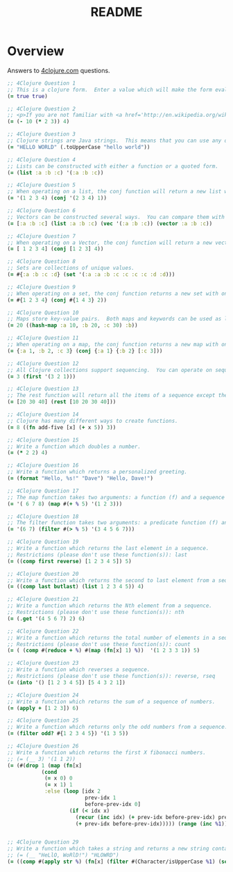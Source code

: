 #+TITLE: README
#+Options: num:nil
#+STARTUP: odd
#+Style: <style> h1,h2,h3 {font-family: arial, helvetica, sans-serif} </style>
#+STYLE: <link rel="stylesheet" type="text/css" href="http://cdnjs.cloudflare.com/ajax/libs/twitter-bootstrap/2.0.4/css/bootstrap.min.css" />
#+INFOJS_OPT: view:nil toc:t ltoc:t mouse:underline buttons:0 path:http://cdnjs.cloudflare.com/ajax/libs/twitter-bootstrap/2.0.3/bootstrap.min.js


* Overview
  Answers to [[http://4clojure.com/][4clojure.com]] questions.

#+begin_src clojure
  ;; 4Clojure Question 1
  ;; This is a clojure form.  Enter a value which will make the form evaluate to true.  Don't over think it!  If you are confused, see the <a href='/directions'>getting started</a> page.  Hint: true is equal to true.
  (= true true)

  ;; 4Clojure Question 2
  ;; <p>If you are not familiar with <a href='http://en.wikipedia.org/wiki/Polish_notation'>polish notation</a>, simple arithmetic might seem confusing.</p><p><strong>Note:</strong> Enter only enough to fill in the blank (in this case, a single number) - do not retype the whole problem.</p>
  (= (- 10 (* 2 3)) 4)

  ;; 4Clojure Question 3
  ;; Clojure strings are Java strings.  This means that you can use any of the Java string methods on Clojure strings.
  (= "HELLO WORLD" (.toUpperCase "hello world"))

  ;; 4Clojure Question 4
  ;; Lists can be constructed with either a function or a quoted form.
  (= (list :a :b :c) '(:a :b :c))

  ;; 4Clojure Question 5
  ;; When operating on a list, the conj function will return a new list with one or more items "added" to the front.
  (= '(1 2 3 4) (conj '(2 3 4) 1))

  ;; 4Clojure Question 6
  ;; Vectors can be constructed several ways.  You can compare them with lists.
  (= [:a :b :c] (list :a :b :c) (vec '(:a :b :c)) (vector :a :b :c))

  ;; 4Clojure Question 7
  ;; When operating on a Vector, the conj function will return a new vector with one or more items "added" to the end.
  (= [ 1 2 3 4] (conj [1 2 3] 4))

  ;; 4Clojure Question 8
  ;; Sets are collections of unique values.
  (= #{:a :b :c :d} (set '(:a :a :b :c :c :c :c :d :d)))

  ;; 4Clojure Question 9
  ;; When operating on a set, the conj function returns a new set with one or more keys "added".
  (= #{1 2 3 4} (conj #{1 4 3} 2))

  ;; 4Clojure Question 10
  ;; Maps store key-value pairs.  Both maps and keywords can be used as lookup functions. Commas can be used to make maps more readable, but they are not required.
  (= 20 ((hash-map :a 10, :b 20, :c 30) :b))

  ;; 4Clojure Question 11
  ;; When operating on a map, the conj function returns a new map with one or more key-value pairs "added".
  (= {:a 1, :b 2, :c 3} (conj {:a 1} {:b 2} [:c 3]))

  ;; 4Clojure Question 12
  ;; All Clojure collections support sequencing.  You can operate on sequences with functions like first, second, and last.
  (= 3 (first '(3 2 1)))

  ;; 4Clojure Question 13
  ;; The rest function will return all the items of a sequence except the first.
  (= [20 30 40] (rest [10 20 30 40]))

  ;; 4Clojure Question 14
  ;; Clojure has many different ways to create functions.
  (= 8 ((fn add-five [x] (+ x 5)) 3))

  ;; 4Clojure Question 15
  ;; Write a function which doubles a number.
  (= (* 2 2) 4)

  ;; 4Clojure Question 16
  ;; Write a function which returns a personalized greeting.
  (= (format "Hello, %s!" "Dave") "Hello, Dave!")

  ;; 4Clojure Question 17
  ;; The map function takes two arguments: a function (f) and a sequence (s).  Map returns a new sequence consisting of the result of applying f to each item of s.  Do not confuse the map function with the map data structure.
  (= '( 6 7 8) (map #(+ % 5) '(1 2 3)))

  ;; 4Clojure Question 18
  ;; The filter function takes two arguments: a predicate function (f) and a sequence (s).  Filter returns a new sequence consisting of all the items of s for which (f item) returns true.
  (= '(6 7) (filter #(> % 5) '(3 4 5 6 7)))

  ;; 4Clojure Question 19
  ;; Write a function which returns the last element in a sequence.
  ;; Restrictions (please don't use these function(s)): last
  (= ((comp first reverse) [1 2 3 4 5]) 5)

  ;; 4Clojure Question 20
  ;; Write a function which returns the second to last element from a sequence.
  (= ((comp last butlast) (list 1 2 3 4 5)) 4)

  ;; 4Clojure Question 21
  ;; Write a function which returns the Nth element from a sequence.
  ;; Restrictions (please don't use these function(s)): nth
  (= (.get '(4 5 6 7) 2) 6)

  ;; 4Clojure Question 22
  ;; Write a function which returns the total number of elements in a sequence.
  ;; Restrictions (please don't use these function(s)): count
  (= ( (comp #(reduce + %) #(map (fn[x] 1) %))  '(1 2 3 3 1)) 5)

  ;; 4Clojure Question 23
  ;; Write a function which reverses a sequence.
  ;; Restrictions (please don't use these function(s)): reverse, rseq
  (= (into '() [1 2 3 4 5]) [5 4 3 2 1])

  ;; 4Clojure Question 24
  ;; Write a function which returns the sum of a sequence of numbers.
  (= (apply + [1 2 3]) 6)

  ;; 4Clojure Question 25
  ;; Write a function which returns only the odd numbers from a sequence.
  (= (filter odd? #{1 2 3 4 5}) '(1 3 5))

  ;; 4Clojure Question 26
  ;; Write a function which returns the first X fibonacci numbers.
  ;; (= (__ 3) '(1 1 2))
  (= (#(drop 1 (map (fn[x]
             (cond
              (= x 0) 0
              (= x 1) 1
              :else (loop [idx 2
                           prev-idx 1
                           before-prev-idx 0]                    
                      (if (< idx x)
                        (recur (inc idx) (+ prev-idx before-prev-idx) prev-idx)
                        (+ prev-idx before-prev-idx))))) (range (inc %1)))) 3) '(1 1 2))


  ;; 4Clojure Question 29
  ;; Write a function which takes a string and returns a new string containing only the capital letters.
  ;; (= (__ "HeLlO, WoRlD!") "HLOWRD")
  (= ((comp #(apply str %) (fn[x] (filter #(Character/isUpperCase %1) (seq x)))) "HeLlO, WoRlD!") "HLOWRD")
#+end_src
